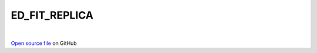ED_FIT_REPLICA
=====================================
 
.. raw:: html
   :file:  ../graphs/ed_fit_replica.html
 
|
 
`Open source file <https://github.com/aamaricci/EDIpack2.0/tree/master/src/ED_BATH/ED_FIT_REPLICA.f90>`_ on GitHub
 
